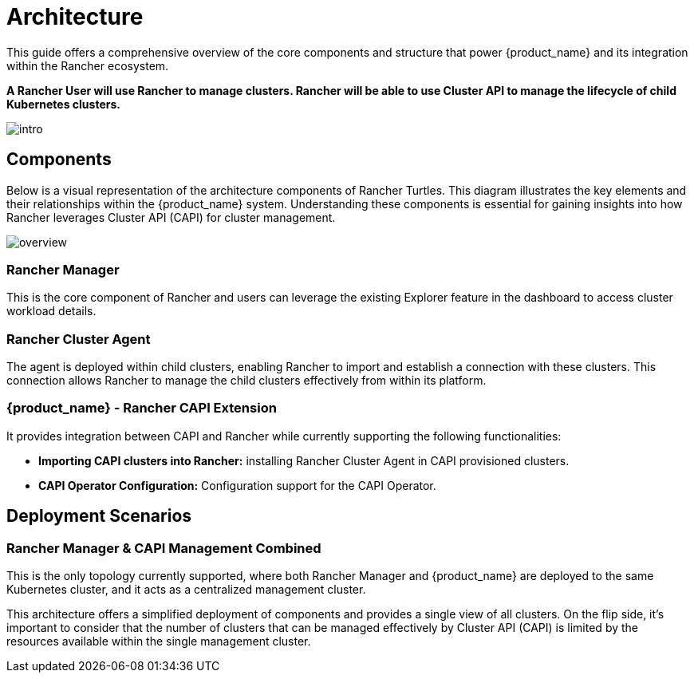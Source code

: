 = Architecture
:sidebar_position: 0

This guide offers a comprehensive overview of the core components and structure that power {product_name} and its integration within the Rancher ecosystem.

*A Rancher User will use Rancher to manage clusters. Rancher will be able to use
Cluster API to manage the lifecycle of child Kubernetes clusters.*

image::intro.png[intro]

== Components

Below is a visual representation of the architecture components of Rancher
Turtles. This diagram illustrates the key elements and their relationships
within the {product_name} system. Understanding these components is essential
for gaining insights into how Rancher leverages Cluster API (CAPI) for cluster
management.

image::30000ft_view.png[overview]

=== Rancher Manager

This is the core component of Rancher and users can leverage the existing
Explorer feature in the dashboard to access cluster workload details.

=== Rancher Cluster Agent

The agent is deployed within child clusters, enabling Rancher to import and
establish a connection with these clusters. This connection allows Rancher to
manage the child clusters effectively from within its platform.

=== {product_name} - Rancher CAPI Extension

It provides integration between CAPI and Rancher while currently supporting the
following functionalities:

* *Importing CAPI clusters into Rancher:* installing Rancher Cluster Agent in
CAPI provisioned clusters.
* *CAPI Operator Configuration:* Configuration support for the CAPI Operator.

== Deployment Scenarios

=== Rancher Manager & CAPI Management Combined

This is the only topology currently supported, where both Rancher Manager and {product_name} are deployed to the same Kubernetes cluster, and it acts as a centralized management cluster.

This architecture offers a simplified deployment of components and provides a single view of all clusters. On the flip side, it's important to consider that the number of clusters that can be managed effectively by Cluster API (CAPI) is limited by the resources available within the single management cluster.
